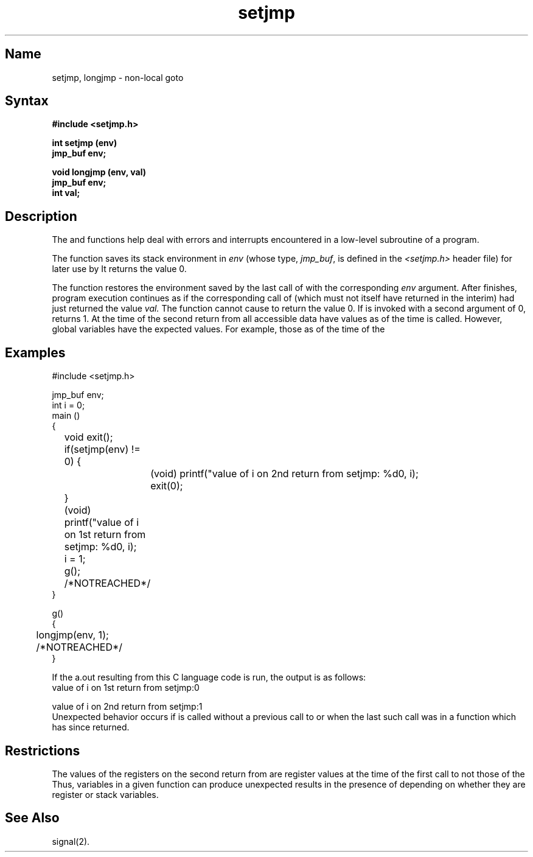 .TH setjmp 3 RISC
.SH Name
setjmp, longjmp \- non-local goto
.SH Syntax
.nf
.B #include <setjmp.h>
.PP
.B int setjmp (env)
.B jmp_buf env;
.PP
.B void longjmp (env, val)
.B jmp_buf env;
.B int val;
.SH Description
The
.PN setjmp
and 
.PN longjmp
functions help deal with errors and interrupts encountered in a low-level 
subroutine of a program.
.PP
The
.PN setjmp
function saves its stack environment in
.I env
(whose type,
.IR jmp_buf ,
is defined in the
.I <setjmp.h>
header file) for later use by
.PN longjmp .
It returns the value 0.
.PP
The
.PN longjmp
function restores the environment saved by the last call of
.PN setjmp
with the corresponding
.I env
argument.
After
.PN longjmp
finishes, program execution
continues as if the corresponding call of 
.PN setjmp
(which must not itself have returned in the interim)
had just returned the value
.IR val.
The
.PN longjmp
function cannot cause
.PN setjmp
to return the value 0.  If
.PN longjmp
is invoked with a second argument of 0,
.PN setjmp
returns 1.
At the time of the second return from
.PN setjmp ,
all accessible data have values as of the time 
.PN longjmp
is called.
However, global variables have the expected values.
For example, those as of the time of
the 
.PN longjmp (see example).
.SH Examples
.EX
#include <setjmp.h>

jmp_buf env;
int i = 0;
main ()
{
	void exit();

	if(setjmp(env) != 0) {
		(void) printf("value of i on 2nd return from setjmp: %d\n", i);
		exit(0);
	}
	(void) printf("value of i on 1st return from setjmp: %d\n", i);
	i = 1;
	g();
	/*NOTREACHED*/
}

g()
{
	longjmp(env, 1);
	/*NOTREACHED*/
}
.EE
.PP
If the a.out resulting from this C language code is run, the 
output is as follows:
.EX
value of i on 1st return from setjmp:\^0 

value of i on 2nd return from setjmp:\^1 
.EE
.NT
Unexpected behavior occurs if
.PN longjmp 
is called without a previous call to
.PN setjmp ,
or when the last such call was in a function which has since returned.
.NE
.SH Restrictions
The values of the registers on the second return from 
.PN setjmp
are register values at the time of the first call to 
.PN setjmp, 
not those of the
.PN longjmp .
Thus, variables in a given function can produce unexpected results
in the presence of
.PN setjmp ,
depending on whether they are register or stack variables.
.SH See Also
signal(2).

